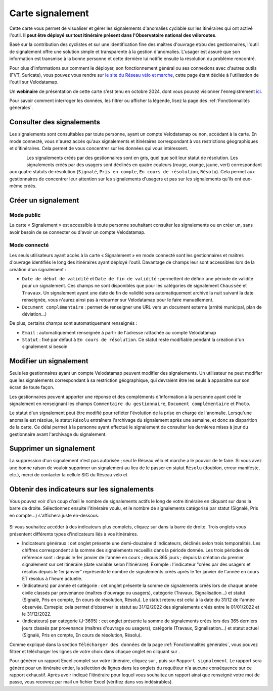 Carte signalement
=================

.. |module_signalements| image:: images/icons/module_signalements.png
            :height: 30

.. |requeteur| image:: images/icons/requeteur.png
            :width: 30

.. |telechargement_tabulaire| image:: images/icons/telechargement_tabulaire.png
            :width: 30

.. |extraction| image:: images/icons/extraction.png

Cette carte vous permet de visualiser et gérer les signalements d'anomalies cyclable sur les itinéraires qui ont activé l'outil. **Il peut être déployé sur tout itinéraire présent dans l'Observatoire national des véloroutes**.

Basé sur la contribution des cyclistes et sur une identification fine des maîtres d'ouvrage et/ou des gestionnaires, l'outil de signalement offre une solution simple et transparente à la gestion d'anomalies. L'usager est assuré que son information est transmise à la bonne personne et cette dernière lui notifie ensuite la résolution du problème rencontré.

Pour plus d'informations sur comment le déployer, son fonctionnement général ou ses connexions avec d'autres outils (FVT, Suricate), vous pouvez vous rendre sur `le site du Réseau vélo et marche <https://www.velo-territoires.org/observatoires/outil-signalement-anomalies-cyclables/>`_, cette page étant dédiée à l'utilisation de l'outil sur Velodatamap.

Un **webinaire** de présentation de cette carte s'est tenu en octobre 2024, dont vous pouvez visionner l'enregistrement `ici <https://www.velo-territoires.org/ressources/videotheque/gerer-les-signalements-et-diffuser-de-linformation-aux-usagers-des-veloroutes/>`_.

Pour savoir comment interroger les données, les filtrer ou afficher la légende, lisez la page des :ref:`Fonctionnalités générales`.

Consulter des signalements
--------------------------

Les signalements sont consultables par toute personne, ayant un compte Velodatamap ou non, accédant à la carte. En mode connecté, vous n'aurez accès qu'aux signalements et itinéraires correspondant à vos restrictions géographiques et d'itinéraires. Cela permet de vous concentrer sur les données qui vous intéressent.

.. figure:: images/legende_signalements.png
   :width: 250
   :align: left

Les signalements créés par des gestionnaires sont en gris, quel que soit leur statut de résolution. Les signalements créés par des usagers sont déclinés en quatre couleurs (rouge, orange, jaune, vert) correspondant aux quatre statuts de résolution (``Signalé``, ``Pris en compte``, ``En cours de résolution``, ``Résolu``). Cela permet aux gestionnaires de concentrer leur attention sur les signalements d'usagers et pas sur les signalements qu'ils ont eux-même créés.


Créer un signalement
--------------------

Mode public
^^^^^^^^^^^

La carte « Signalement » est accessible à toute personne souhaitant consulter les signalements ou en créer un, sans avoir besoin de se connecter ou d'avoir un compte Velodatamap.

.. dropdown:: Lancer l'animation « Créer un signalement »
   :animate: fade-in-slide-down
   
   .. figure:: images/gifs/creation_signalement_usager.gif

Mode connecté
^^^^^^^^^^^^^

Les seuls utilisateurs ayant accès à la carte « Signalement » en mode connecté sont les gestionnaires et maîtres d'ouvrage identifiés le long des itinéraires ayant déployé l'outil.
Davantage de champs leur sont accessibles lors de la création d'un signalement :

- ``Date de début de validité`` et ``Date de fin de validité`` : permettent de définir une période de validité pour un signalement. Ces champs ne sont disponibles que pour les catégories de signalement ``Chaussée`` et ``Travaux``. Un signalement ayant une date de fin de validité sera automatiquement archivé la nuit suivant la date renseignée, vous n'aurez ainsi pas à retourner sur Velodatamap pour le faire manuellement.
- ``Document complémentaire`` : permet de renseigner une URL vers un document externe (arrêté municipal, plan de déviation...)

De plus, certains champs sont automatiquement renseignés :

- ``Email`` : automatiquement renseignée à partir de l'adresse rattachée au compte Velodatamap
- ``Statut`` : fixé par défaut à ``En cours de résolution``. Ce statut reste modifiable pendant la création d'un signalement si besoin

.. dropdown:: Lancer l'animation « Créer un signalement »
   :animate: fade-in-slide-down
   
   .. figure:: images/gifs/creation_signalement_mo.gif


Modifier un signalement
-----------------------

Seuls les gestionnaires ayant un compte Velodatamap peuvent modifier des signalements. Un utilisateur ne peut modifier que les signalements correspondant à sa restriction géographique, qui devraient être les seuls à apparaître sur son écran de toute façon.

Les gestionnaires peuvent apporter une réponse et des compléments d'information à la personne ayant créé le signalement en renseignant les champs ``Commentaire du gestionnaire``, ``Document complémentaire`` et ``Photo``.

Le statut d'un signalement peut être modifié pour refléter l'évolution de la prise en charge de l'anomalie. Lorsqu'une anomalie est résolue, le statut ``Résolu`` entraînera l'archivage du signalement après une semaine, et donc sa disparition de la carte. Ce délai permet à la personne ayant effectué le signalement de consulter les dernières mises à jour du gestionnaire avant l'archivage du signalement.

.. dropdown:: Lancer l'animation « Modifier un signalement »
   :animate: fade-in-slide-down
   
   .. figure:: images/gifs/modification_signalement.gif



Supprimer un signalement
------------------------

La suppression d'un signalement n'est pas autorisée ; seul le Réseau vélo et marche a le pouvoir de le faire. Si vous avez une bonne raison de vouloir supprimer un signalement au lieu de le passer en statut ``Résolu`` (doublon, erreur manifeste, etc.), merci de contacter la cellule SIG du Réseau vélo et


Obtenir des indicateurs sur les signalements
--------------------------------------------

Vous pouvez voir d'un coup d'œil le nombre de signalements actifs le long de votre itinéraire en cliquant sur |module_signalements| dans la barre de droite. Sélectionnez ensuite l'itinéraire voulu, et le nombre de signalements catégorisé par statut (Signalé, Pris en compte...) s'affichera juste en-dessous.

.. figure:: images/module_signalements.png
       :width: 600

Si vous souhaitez accéder à des indicateurs plus complets, cliquez sur |requeteur| dans la barre de droite. Trois onglets vous présentent différents types d'indicateurs liés à vos itinéraires.

- Indicateurs généraux : cet onglet présente une demi-douzaine d'indicateurs, déclinés selon trois temporalités. Les chiffres correspondent à la somme des signalements recueillis dans la période donnée. Les trois périodes de référence sont : depuis le 1er janvier de l'année en cours ; depuis 365 jours ; depuis la création du premier signalement sur cet itinéraire (date variable selon l'itinéraire). Exemple : l'indicateur "créés par des usagers et résolus depuis le 1er janvier" représente le nombre de signalements créés après le 1er janvier de l'année en cours ET résolus à l'heure actuelle.
- (Indicateurs) par année et catégorie : cet onglet présente la somme de signalements créés lors de chaque année civile classés par provenance (maîtres d'ouvrage ou usagers), catégorie (Travaux, Signalisation…) et statut (Signalé, Pris en compte, En cours de résolution, Résolu). Le statut retenu est celui à la date du 31/12 de l'année observée. Exmeple: cela permet d'observer le statut au 31/12/2022 des signalements créés entre le  01/01/2022 et le 31/12/2022.
- (Indicateurs) par catégorie (J-3695) : cet onglet présente la somme de signalements créés lors des 365 derniers jours classés par provenance (maîtres d'ouvrage ou usagers), catégorie (Travaux, Signalisation…) et statut actuel (Signalé, Pris en compte, En cours de résolution, Résolu).											

Comme expliqué dans la section ``Télécharger des données`` de la page :ref:`Fonctionnalités générales`, vous pouvez filtrer et télécharger les lignes de votre choix dans chaque onglet en cliquant sur |telechargement_tabulaire|.

Pour générer un rapport Excel complet sur votre itinéraire, cliquez sur |extraction|, puis sur ``Rapport signalement``. Le rapport sera généré pour un itinéraire entier, la sélection de lignes dans les onglets du requêteur n'a aucune conséquence sur ce rapport exhaustif. Après avoir indiqué l'itinéraire pour lequel vous souhaitez un rapport ainsi que renseigné votre mot de passe, vous recevrez par mail un fichier Excel (vérifiez dans vos indésirables).
